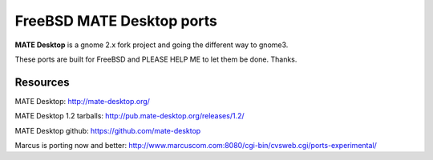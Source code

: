 FreeBSD MATE Desktop ports
===========================

**MATE Desktop** is a gnome 2.x fork project and going the different way to gnome3.

These ports are built for FreeBSD and PLEASE HELP ME to let them be done. Thanks.

Resources
---------
MATE Desktop: http://mate-desktop.org/

MATE Desktop 1.2 tarballs: http://pub.mate-desktop.org/releases/1.2/

MATE Desktop github: https://github.com/mate-desktop

Marcus is porting now and better: http://www.marcuscom.com:8080/cgi-bin/cvsweb.cgi/ports-experimental/
